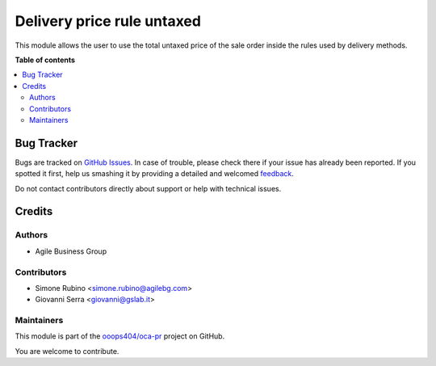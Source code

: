 ===========================
Delivery price rule untaxed
===========================

.. !!!!!!!!!!!!!!!!!!!!!!!!!!!!!!!!!!!!!!!!!!!!!!!!!!!!
   !! This file is generated by oca-gen-addon-readme !!
   !! changes will be overwritten.                   !!
   !!!!!!!!!!!!!!!!!!!!!!!!!!!!!!!!!!!!!!!!!!!!!!!!!!!!

.. |badge1| image:: https://img.shields.io/badge/maturity-Beta-yellow.png
    :target: https://odoo-community.org/page/development-status
    :alt: Beta
.. |badge2| image:: https://img.shields.io/badge/licence-AGPL--3-blue.png
    :target: http://www.gnu.org/licenses/agpl-3.0-standalone.html
    :alt: License: AGPL-3
.. |badge3| image:: https://img.shields.io/badge/github-ooops404%2Foca--pr-lightgray.png?logo=github
    :target: https://github.com/ooops404/oca-pr/tree/12.0/delivery_price_rule_untaxed
    :alt: ooops404/oca-pr
.. |badge4| image:: https://img.shields.io/badge/weblate-Translate%20me-F47D42.png
    :target: http://weblate.ops404.it/projects/oca-pr/delivery_price_rule_untaxed
    :alt: Translate me on Weblate

|badge1| |badge2| |badge3| |badge4| 

This module allows the user to use the total untaxed price of the sale order inside the rules used by delivery methods.

**Table of contents**

.. contents::
   :local:

Bug Tracker
===========

Bugs are tracked on `GitHub Issues <https://github.com/ooops404/oca-pr/issues>`_.
In case of trouble, please check there if your issue has already been reported.
If you spotted it first, help us smashing it by providing a detailed and welcomed
`feedback <https://github.com/ooops404/oca-pr/issues/new?body=module:%20delivery_price_rule_untaxed%0Aversion:%2012.0%0A%0A**Steps%20to%20reproduce**%0A-%20...%0A%0A**Current%20behavior**%0A%0A**Expected%20behavior**>`_.

Do not contact contributors directly about support or help with technical issues.

Credits
=======

Authors
~~~~~~~

* Agile Business Group

Contributors
~~~~~~~~~~~~

* Simone Rubino <simone.rubino@agilebg.com>
* Giovanni Serra <giovanni@gslab.it>

Maintainers
~~~~~~~~~~~

This module is part of the `ooops404/oca-pr <https://github.com/ooops404/oca-pr/tree/12.0/delivery_price_rule_untaxed>`_ project on GitHub.

You are welcome to contribute.
